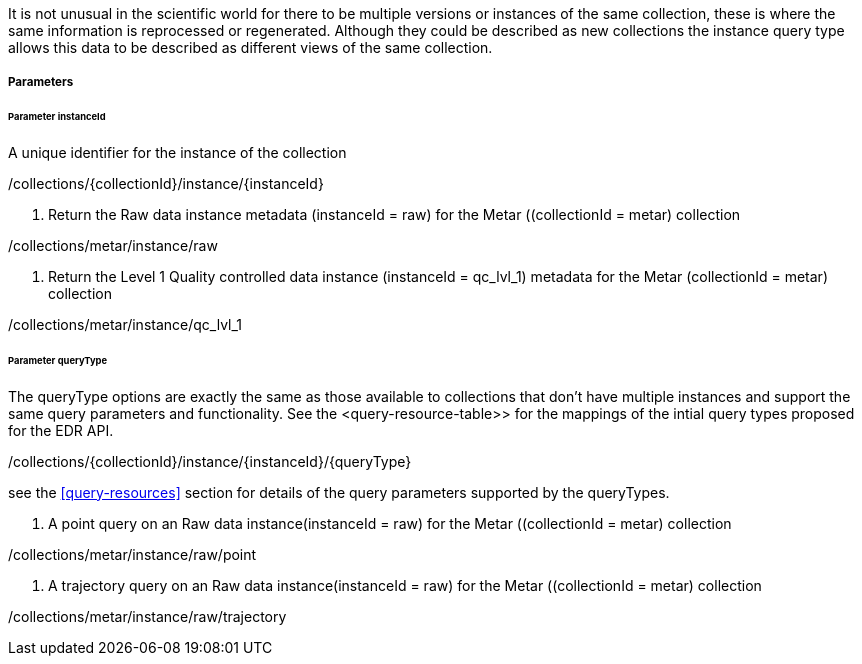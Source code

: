 It is not unusual in the scientific world for there to be multiple versions or instances of the same collection, these is where the same information is reprocessed or regenerated.  Although they could be described as new collections the instance query type allows this data to be described as different views of the same collection.


===== Parameters


====== Parameter instanceId

A unique identifier for the instance of the collection

/collections/{collectionId}/instance/{instanceId}

. Return the Raw data instance metadata (instanceId = raw) for the Metar ((collectionId = metar) collection
=================

/collections/metar/instance/raw

=================

. Return the Level 1 Quality controlled data instance (instanceId = qc_lvl_1) metadata for the Metar (collectionId = metar) collection
=================

/collections/metar/instance/qc_lvl_1

=================



====== Parameter queryType

The queryType options are exactly the same as those available to collections that don't have multiple instances and support the same query parameters and functionality.  See the <query-resource-table>> for the  mappings of the intial query types proposed for the EDR API.

/collections/{collectionId}/instance/{instanceId}/{queryType}

see the <<query-resources>> section for details of the query parameters supported by the queryTypes.


. A point query on an Raw data instance(instanceId = raw) for the Metar ((collectionId = metar) collection 
=================

/collections/metar/instance/raw/point


=================


. A trajectory query on an Raw data instance(instanceId = raw) for the Metar ((collectionId = metar) collection 
=================

/collections/metar/instance/raw/trajectory


=================
